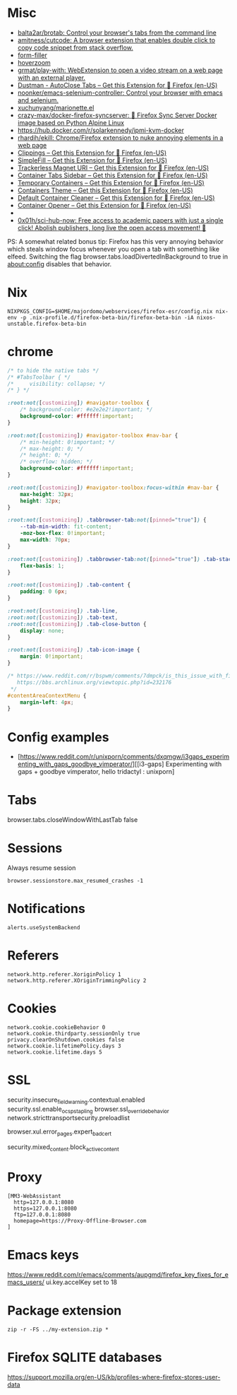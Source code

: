 
* Misc

- [[https://github.com/balta2ar/brotab][balta2ar/brotab: Control your browser's tabs from the command line]]
- [[https://github.com/amitness/cutcode][amitness/cutcode: A browser extension that enables double click to copy code snippet from stack overflow.]]
- [[https://github.com/husainshabbir/form-filler][form-filler]]
- [[https://github.com/extesy/hoverzoom][hoverzoom]]
- [[https://github.com/grmat/play-with][grmat/play-with: WebExtension to open a video stream on a web page with an external player.]]
- [[https://addons.mozilla.org/en-US/firefox/addon/dustman/][Dustman - AutoClose Tabs – Get this Extension for 🦊 Firefox (en-US)]]
- [[https://github.com/noonker/emacs-selenium-controller][noonker/emacs-selenium-controller: Control your browser with emacs and selenium.]]
- [[https://github.com/xuchunyang/marionette.el][xuchunyang/marionette.el]]
- [[https://github.com/crazy-max/docker-firefox-syncserver][crazy-max/docker-firefox-syncserver: 🐳 Firefox Sync Server Docker image based on Python Alpine Linux]]
- [[https://hub.docker.com/r/solarkennedy/ipmi-kvm-docker]]
- [[https://github.com/rhardih/ekill][rhardih/ekill: Chrome/Firefox extension to nuke annoying elements in a web page]]
- [[https://addons.mozilla.org/en-US/firefox/addon/clippings/?src=search][Clippings – Get this Extension for 🦊 Firefox (en-US)]]
- [[https://addons.mozilla.org/en-US/firefox/addon/simplefill/?src=recommended][SimpleFill – Get this Extension for 🦊 Firefox (en-US)]]
- [[https://addons.mozilla.org/en-US/firefox/addon/trackerless-magnets/?src=search][Trackerless Magnet URI – Get this Extension for 🦊 Firefox (en-US)]]
- [[https://addons.mozilla.org/en-US/firefox/addon/container-tabs-sidebar/?src=search][Container Tabs Sidebar – Get this Extension for 🦊 Firefox (en-US)]]
- [[https://addons.mozilla.org/en-US/firefox/addon/temporary-containers/?src=search][Temporary Containers – Get this Extension for 🦊 Firefox (en-US)]]
- [[https://addons.mozilla.org/en-US/firefox/addon/containers-theme/?src=search][Containers Theme – Get this Extension for 🦊 Firefox (en-US)]]
- [[https://addons.mozilla.org/en-US/firefox/addon/default-container-cleaner/?src=search][Default Container Cleaner – Get this Extension for 🦊 Firefox (en-US)]]
- [[https://addons.mozilla.org/en-US/firefox/addon/container-opener/?src=search][Container Opener – Get this Extension for 🦊 Firefox (en-US)]]
- [[https://raw.githubusercontent.com/xiaoxiaoflood/firefox-scripts/master/screenshots/window.png]]
- [[https://github.com/0x01h/sci-hub-now][0x01h/sci-hub-now: Free access to academic papers with just a single click! Abolish publishers, long live the open access movement! 🦅]]

PS: A somewhat related bonus tip: Firefox has this very annoying
behavior which steals window focus whenever you open a tab with
something like elfeed. Switching the flag
browser.tabs.loadDivertedInBackground to true in about:config disables
that behavior.

* Nix

: NIXPKGS_CONFIG=$HOME/majordomo/webservices/firefox-esr/config.nix nix-env -p .nix-profile.d/firefox-beta-bin/firefox-beta-bin -iA nixos-unstable.firefox-beta-bin

* chrome

#+BEGIN_SRC css
/* to hide the native tabs */
/* #TabsToolbar { */
/*     visibility: collapse; */
/* } */

:root:not([customizing]) #navigator-toolbox {
    /* background-color: #e2e2e2!important; */
    background-color: #ffffff!important;
}

:root:not([customizing]) #navigator-toolbox #nav-bar {
    /* min-height: 0!important; */
    /* max-height: 0; */
    /* height: 0; */
    /* overflow: hidden; */
    background-color: #ffffff!important;
}

:root:not([customizing]) #navigator-toolbox:focus-within #nav-bar {
    max-height: 32px;
    height: 32px;
}

:root:not([customizing]) .tabbrowser-tab:not([pinned="true"]) {
    --tab-min-width: fit-content;
    -moz-box-flex: 0!important;
    max-width: 70px;
}

:root:not([customizing]) .tabbrowser-tab:not([pinned="true"]) .tab-stack {
    flex-basis: 1;
}

:root:not([customizing]) .tab-content {
    padding: 0 6px;
}

:root:not([customizing]) .tab-line,
:root:not([customizing]) .tab-text,
:root:not([customizing]) .tab-close-button {
    display: none;
}

:root:not([customizing]) .tab-icon-image {
    margin: 0!important;
}

/* https://www.reddit.com/r/bspwm/comments/7dmpck/is_this_issue_with_firefox_quantum_related_to/
   https://bbs.archlinux.org/viewtopic.php?id=232176
 */
#contentAreaContextMenu {
    margin-left: 4px;
}

#+END_SRC

* Config examples

- [https://www.reddit.com/r/unixporn/comments/dxqmgw/i3gaps_experimenting_with_gaps_goodbye_vimperator/][[i3-gaps] Experimenting with gaps + goodbye vimperator, hello tridactyl : unixporn]

* Tabs
browser.tabs.closeWindowWithLastTab false

* Sessions

Always resume session
#+BEGIN_EXAMPLE
  browser.sessionstore.max_resumed_crashes -1
#+END_EXAMPLE

* Notifications

#+BEGIN_EXAMPLE
  alerts.useSystemBackend
#+END_EXAMPLE

* Referers

#+BEGIN_EXAMPLE
  network.http.referer.XoriginPolicy 1
  network.http.referer.XOriginTrimmingPolicy 2
#+END_EXAMPLE

* Cookies

#+BEGIN_EXAMPLE
  network.cookie.cookieBehavior 0
  network.cookie.thirdparty.sessionOnly true
  privacy.clearOnShutdown.cookies false
  network.cookie.lifetimePolicy.days 3
  network.cookie.lifetime.days 5
#+END_EXAMPLE

* SSL

security.insecure_field_warning.contextual.enabled
security.ssl.enable_ocsp_stapling
browser.ssl_override_behavior
network.stricttransportsecurity.preloadlist

browser.xul.error_pages.expert_bad_cert

security.mixed_content.block_active_content

* Proxy

#+BEGIN_EXAMPLE
  [MM3-WebAssistant
    http=127.0.0.1:8080
    https=127.0.0.1:8080
    ftp=127.0.0.1:8080
    homepage=https://Proxy-Offline-Browser.com
  ]
#+END_EXAMPLE

* Emacs keys

  https://www.reddit.com/r/emacs/comments/aupgmd/firefox_key_fixes_for_emacs_users/
  ui.key.accelKey set to 18

* Package extension

: zip -r -FS ../my-extension.zip *

* Firefox SQLITE databases

https://support.mozilla.org/en-US/kb/profiles-where-firefox-stores-user-data
